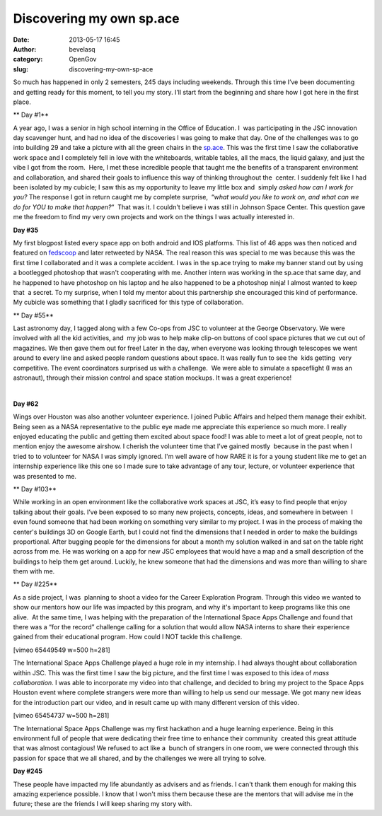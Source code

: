 Discovering my own sp.ace 
##########################
:date: 2013-05-17 16:45
:author: bevelasq
:category: OpenGov
:slug: discovering-my-own-sp-ace

So much has happened in only 2 semesters, 245 days including weekends.
Through this time I’ve been documenting and getting ready for this
moment, to tell you my story. I’ll start from the beginning and share
how I got here in the first place.

** Day #1**

A year ago, I was a senior in high school interning in the Office of
Education. I  was participating in the JSC innovation day scavenger
hunt, and had no idea of the discoveries I was going to make that day.
One of the challenges was to go into building 29 and take a picture with
all the green chairs in the `sp.ace`_. This was the first time I saw the
collaborative work space and I completely fell in love with the
whiteboards, writable tables, all the macs, the liquid galaxy, and just
the vibe I got from the room.  Here, I met these incredible people that
taught me the benefits of a transparent environment and collaboration,
and shared their goals to influence this way of thinking throughout the
 center. I suddenly felt like I had been isolated by my cubicle; I saw
this as my opportunity to leave my little box and  simply *asked how can
I work for you?* The response I got in return caught me by complete
surprise,  “*what would you like to work on, and what can we do for YOU
to make that happen?*\ ”  That was it. I couldn't believe i was still in
Johnson Space Center. This question gave me the freedom to find my very
own projects and work on the things I was actually interested in.

**Day #35**

My first blogpost listed every space app on both android and IOS
platforms. This list of 46 apps was then noticed and featured on
`fedscoop`_ and later retweeted by NASA. The real reason this was
special to me was because this was the first time I collaborated and it
was a complete accident. I was in the sp.ace trying to make my banner
stand out by using a bootlegged photoshop that wasn't cooperating with
me. Another intern was working in the sp.ace that same day, and he
happened to have photoshop on his laptop and he also happened to be a
photoshop ninja! I almost wanted to keep that  a secret. To my surprise,
when I told my mentor about this partnership she encouraged this kind of
performance. My cubicle was something that I gladly sacrificed for this
type of collaboration.

|Screen Shot 2012-10-03 at 10.15.16 AM|

** Day #55**

Last astronomy day, I tagged along with a few Co-ops from JSC to
volunteer at the George Observatory. We were involved with all the kid
activities, and  my job was to help make clip-on buttons of cool space
pictures that we cut out of magazines. We then gave them out for free!
Later in the day, when everyone was looking through telescopes we went
around to every line and asked people random questions about space. It
was really fun to see the  kids getting  very competitive. The event
coordinators surprised us with a challenge.  We were able to simulate
a spaceflight (I was an astronaut), through their mission control and
space station mockups. It was a great experience!

|astronomy|  |astronomyday|

**Day #62**

Wings over Houston was also another volunteer experience. I joined
Public Affairs and helped them manage their exhibit. Being seen as a
NASA representative to the public eye made me appreciate this experience
so much more. I really enjoyed educating the public and getting them
excited about space food! I was able to meet a lot of great people, not
to mention enjoy the awesome airshow. I cherish the volunteer time that
I’ve gained mostly  because in the past when I tried to to volunteer for
NASA I was simply ignored. I'm well aware of how RARE it is for a young
student like me to get an internship experience like this one so I made
sure to take advantage of any tour, lecture, or volunteer experience
that was presented to me.

** Day #103**

While working in an open environment like the collaborative work spaces
at JSC, it’s easy to find people that enjoy talking about their goals.
I’ve been exposed to so many new projects, concepts, ideas, and
somewhere in between  I even found someone that had been working on
something very similar to my project. I was in the process of making the
center's buildings 3D on Google Earth, but I could not find the
dimensions that I needed in order to make the buildings proportional.
After bugging people for the dimensions for about a month my solution
walked in and sat on the table right across from me. He was working on a
app for new JSC employees that would have a map and a small description
of the buildings to help them get around. Luckily, he knew someone that
had the dimensions and was more than willing to share them with me.

** Day #225**

As a side project, I was  planning to shoot a video for the Career
Exploration Program. Through this video we wanted to show our mentors
how our life was impacted by this program, and why it's important to
keep programs like this one alive.  At the same time, I was helping with
the preparation of the International Space Apps Challenge and found that
there was a “for the record” challenge calling for a solution that would
allow NASA interns to share their experience gained from their
educational program. How could I NOT tackle this challenge.

[vimeo 65449549 w=500 h=281]

The International Space Apps Challenge played a huge role in my
internship. I had always thought about collaboration within JSC. This
was the first time I saw the big picture, and the first time I was
exposed to this idea of \ *mass collaboration*. I was able to
incorporate my video into that challenge, and decided to bring my
project to the Space Apps Houston event where complete strangers were
more than willing to help us send our message. We got many new ideas for
the introduction part our video, and in result came up with many
different version of this video.

[vimeo 65454737 w=500 h=281]

The International Space Apps Challenge was my first hackathon and a huge
learning experience. Being in this environment full of people that were
dedicating their free time to enhance their community  created this
great attitude that was almost contagious! We refused to act like a
 bunch of strangers in one room, we were connected through this passion
for space that we all shared, and by the challenges we were all trying
to solve.

**Day #245**

These people have impacted my life abundantly as advisers and as
friends. I can't thank them enough for making this amazing experience
possible. I know that I won't miss them because these are the mentors
that will advise me in the future; these are the friends I will keep
sharing my story with.\ |phpFJmv6nAM|

 

.. _sp.ace: http://open.nasa.gov/space/
.. _fedscoop: http://fedscoop.com/nasa-has-46-apps-for-that/

.. |Screen Shot 2012-10-03 at 10.15.16 AM| image:: http://open.nasa.gov/wp-content/uploads/2013/05/Screen-Shot-2012-10-03-at-10.15.16-AM.png
   :target: http://open.nasa.gov/wp-content/uploads/2013/05/Screen-Shot-2012-10-03-at-10.15.16-AM.png
.. |astronomy| image:: http://open.nasa.gov/wp-content/uploads/2013/05/astronomy.jpg
   :target: http://open.nasa.gov/wp-content/uploads/2013/05/astronomy.jpg
.. |astronomyday| image:: http://open.nasa.gov/wp-content/uploads/2013/05/astronomyday.jpg
   :target: http://open.nasa.gov/wp-content/uploads/2013/05/astronomyday.jpg
.. |phpFJmv6nAM| image:: http://open.nasa.gov/wp-content/uploads/2013/05/phpFJmv6nAM.jpg
